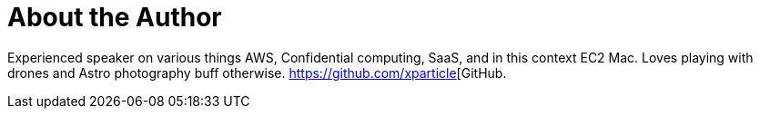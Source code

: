 = About the Author
:page-author_name: Sudhir Reddy Maddulapally
:page-github: xparticle
:page-authoravatar: ../../images/images/avatars/xparticle.png



Experienced speaker on various things AWS, Confidential computing, SaaS, and in this context EC2 Mac. Loves playing with drones and Astro photography buff otherwise. https://github.com/xparticle[GitHub.